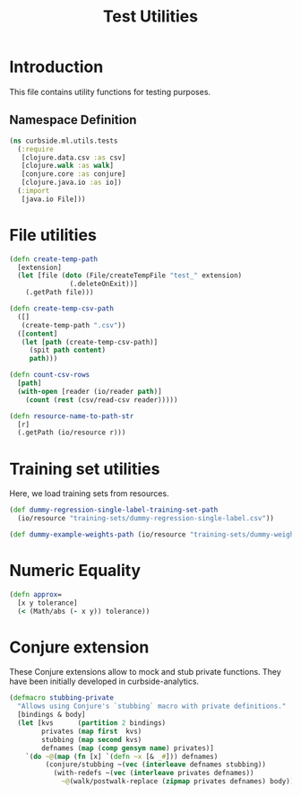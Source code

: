 #+PROPERTY: header-args:clojure :tangle ../../../../../test/curbside/ml/utils/tests.clj :mkdirp yes :noweb yes :padline yes :results silent :comments link
#+OPTIONS: toc:2

#+TITLE: Test Utilities

* Table of Contents                                             :toc:noexport:
- [[#introduction][Introduction]]
  - [[#namespace-definition][Namespace Definition]]
- [[#file-utilities][File utilities]]
- [[#training-set-utilities][Training set utilities]]
- [[#numeric-equality][Numeric Equality]]

* Introduction

This file contains utility functions for testing purposes.

** Namespace Definition

#+NAME: test-fixtures namespace
#+BEGIN_SRC clojure
(ns curbside.ml.utils.tests
  (:require
   [clojure.data.csv :as csv]
   [clojure.walk :as walk]
   [conjure.core :as conjure]
   [clojure.java.io :as io])
  (:import
   [java.io File]))
#+END_SRC

* File utilities

#+BEGIN_SRC clojure
(defn create-temp-path
  [extension]
  (let [file (doto (File/createTempFile "test_" extension)
               (.deleteOnExit))]
    (.getPath file)))

(defn create-temp-csv-path
  ([]
   (create-temp-path ".csv"))
  ([content]
   (let [path (create-temp-csv-path)]
     (spit path content)
     path)))

(defn count-csv-rows
  [path]
  (with-open [reader (io/reader path)]
    (count (rest (csv/read-csv reader)))))

(defn resource-name-to-path-str
  [r]
  (.getPath (io/resource r)))
#+END_SRC

* Training set utilities

Here, we load training sets from resources.

#+BEGIN_SRC clojure
(def dummy-regression-single-label-training-set-path
  (io/resource "training-sets/dummy-regression-single-label.csv"))

(def dummy-example-weights-path (io/resource "training-sets/dummy-weights.csv"))
#+END_SRC

* Numeric Equality

#+BEGIN_SRC clojure
(defn approx=
  [x y tolerance]
  (< (Math/abs (- x y)) tolerance))
#+END_SRC

* Conjure extension

These Conjure extensions allow to mock and stub private functions. They have been initially developed in curbside-analytics.

#+BEGIN_SRC clojure
(defmacro stubbing-private
  "Allows using Conjure's `stubbing` macro with private definitions."
  [bindings & body]
  (let [kvs      (partition 2 bindings)
        privates (map first  kvs)
        stubbing (map second kvs)
        defnames (map (comp gensym name) privates)]
    `(do ~@(map (fn [x] `(defn ~x [& _#])) defnames)
         (conjure/stubbing ~(vec (interleave defnames stubbing))
           (with-redefs ~(vec (interleave privates defnames))
             ~@(walk/postwalk-replace (zipmap privates defnames) body))))))
#+END_SRC
